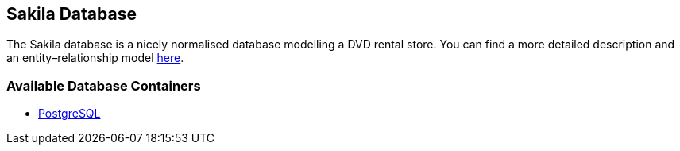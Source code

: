 == Sakila Database

The Sakila database is a nicely normalised database modelling a DVD rental store.
You can find a more detailed description and an entity–relationship model
link:https://github.com/jOOQ/jOOQ/blob/master/jOOQ-examples/Sakila/readme.md[here].

=== Available Database Containers
* link:postgres[PostgreSQL]

